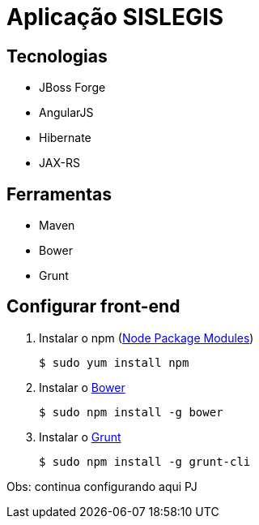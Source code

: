 = Aplicação SISLEGIS

== Tecnologias
* JBoss Forge
* AngularJS
* Hibernate
* JAX-RS


== Ferramentas
* Maven
* Bower
* Grunt


== Configurar front-end

. Instalar o npm (https://www.npmjs.org/[Node Package Modules])

 $ sudo yum install npm

. Instalar o http://bower.io/[Bower]

 $ sudo npm install -g bower

. Instalar o http://gruntjs.com/[Grunt]

 $ sudo npm install -g grunt-cli


Obs: continua configurando aqui PJ

